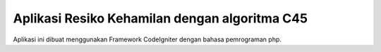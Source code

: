 ###################
Aplikasi Resiko Kehamilan dengan algoritma C45
###################

Aplikasi ini dibuat menggunakan Framework CodeIgniter dengan bahasa pemrograman php.

